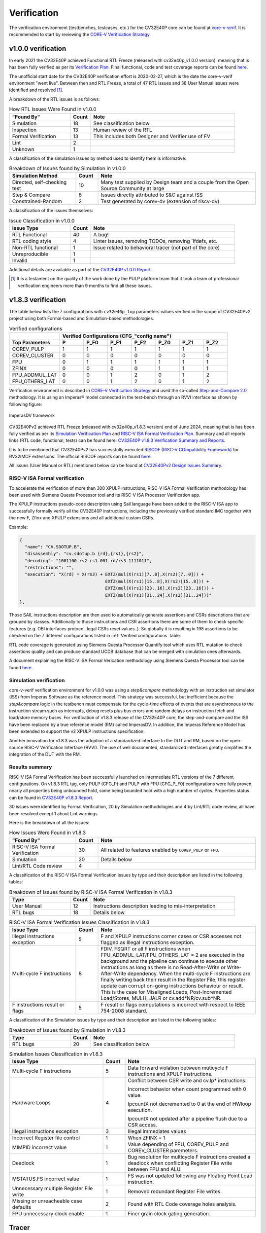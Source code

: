 ..
   Copyright 2024 OpenHW Group and Dolphin Design
   SPDX-License-Identifier: Apache-2.0 WITH SHL-2.1
  
   Licensed under the Solderpad Hardware License v 2.1 (the "License");
   you may not use this file except in compliance with the License, or,
   at your option, the Apache License version 2.0.
   You may obtain a copy of the License at
  
   https://solderpad.org/licenses/SHL-2.1/
  
   Unless required by applicable law or agreed to in writing, any work
   distributed under the License is distributed on an "AS IS" BASIS,
   WITHOUT WARRANTIES OR CONDITIONS OF ANY KIND, either express or implied.
   See the License for the specific language governing permissions and
   limitations under the License.

.. _verification:

Verification
============

The verification environment (testbenches, testcases, etc.) for the CV32E40P
core can be found at  `core-v-verif <https://github.com/openhwgroup/core-v-verif>`_.
It is recommended to start by reviewing the
`CORE-V Verification Strategy <https://docs.openhwgroup.org/projects/core-v-verif/en/latest>`_.

v1.0.0 verification
-------------------

In early 2021 the CV32E40P achieved Functional RTL Freeze (released with cv32e40p_v1.0.0 version), meaning that is has been fully verified as per its
`Verification Plan <https://github.com/openhwgroup/core-v-verif/blob/cb2cc35fe27e0961ea21864f62e6104c238d25cd/cv32e40p/docs/VerifPlans/README.md#cv32e40p-v1-verification-plans>`_.
Final functional, code and test coverage reports can be found `here <https://github.com/openhwgroup/programs/tree/master/Project-Descriptions-and-Plans/CV32E40Pv1/Milestone-data/Reports>`_.

The unofficial start date for the CV32E40P verification effort is 2020-02-27,
which is the date the core-v-verif environment "went live".  Between then and
RTL Freeze, a total of 47 RTL issues and 38 User Manual issues were identified
and resolved [1]_.

A breakdown of the RTL issues is as follows:

.. table:: How RTL Issues Were Found in v1.0.0
  :name: How RTL Issues Were Found in v1.0.0
  :widths: 27 9 64
  :class: no-scrollbar-table

  +---------------------+-----------+----------------------------------------------------+
  | **"Found By"**      | **Count** | **Note**                                           |
  +=====================+===========+====================================================+
  | Simulation          | 18        | See classification below                           |
  +---------------------+-----------+----------------------------------------------------+
  | Inspection          | 13        | Human review of the RTL                            |
  +---------------------+-----------+----------------------------------------------------+
  | Formal Verification | 13        | This includes both Designer and Verifier use of FV |
  +---------------------+-----------+----------------------------------------------------+
  | Lint                |  2        |                                                    |
  +---------------------+-----------+----------------------------------------------------+
  | Unknown             |  1        |                                                    |
  +---------------------+-----------+----------------------------------------------------+

A classification of the simulation issues by method used to identify them is informative:

.. table:: Breakdown of Issues found by Simulation in v1.0.0
  :name: Breakdown of Issues found by Simulation in v1.0.0
  :widths: 27 9 64
  :class: no-scrollbar-table

  +------------------------------+-----------+----------------------------------------------------------------------------------------+
  | **Simulation Method**        | **Count** | **Note**                                                                               |
  +==============================+===========+========================================================================================+
  | Directed, self-checking test | 10        | Many test supplied by Design team and a couple from the Open Source Community at large |
  +------------------------------+-----------+----------------------------------------------------------------------------------------+
  | Step & Compare               |  6        | Issues directly attributed to S&C against ISS                                          |
  +------------------------------+-----------+----------------------------------------------------------------------------------------+
  | Constrained-Random           |  2        | Test generated by corev-dv (extension of riscv-dv)                                     |
  +------------------------------+-----------+----------------------------------------------------------------------------------------+


A classification of the issues themselves:

.. table:: Issue Classification in v1.0.0
  :name: Issue Classification in v1.0.0
  :widths: 27 9 64
  :class: no-scrollbar-table

  +------------------------------+-----------+----------------------------------------------------------------------------------------+
  | **Issue Type**               | **Count** | **Note**                                                                               |
  +==============================+===========+========================================================================================+
  | RTL Functional               | 40        | A bug!                                                                                 |
  +------------------------------+-----------+----------------------------------------------------------------------------------------+
  | RTL coding style             |  4        | Linter issues, removing TODOs, removing \`ifdefs, etc.                                 |
  +------------------------------+-----------+----------------------------------------------------------------------------------------+
  | Non-RTL functional           |  1        | Issue related to behavioral tracer (not part of the core)                              |
  +------------------------------+-----------+----------------------------------------------------------------------------------------+
  | Unreproducible               |  1        |                                                                                        |
  +------------------------------+-----------+----------------------------------------------------------------------------------------+
  | Invalid                      |  1        |                                                                                        |
  +------------------------------+-----------+----------------------------------------------------------------------------------------+

Additional details are available as part of the `CV32E40P v1.0.0 Report <https://github.com/openhwgroup/programs/tree/b72d726665b31b3df5befc5f672b745f814ea709/Project-Descriptions-and-Plans/CV32E40Pv1/Milestone-data/RTL_Freeze_v1.0.0>`_.

.. [1]
   It is a testament on the quality of the work done by the PULP platform team
   that it took a team of professional verification engineers more than 9 months
   to find all these issues.

.. raw:: latex

   \newpage

v1.8.3 verification
-------------------

The table below lists the 7 configurations with ``cv32e40p_top`` parameters values verified in the scope of CV32E40Pv2 project using both Formal-based and Simulation-based methodologies.

.. table:: Verified configurations
  :name: Verified configurations
  :widths: 23 11 11 11 11 11 11 11
  :class: no-scrollbar-table

  +--------------------+-------------------------------------------------------------------------+
  |                    | **Verified Configurations (CFG_"config name")**                         |
  +====================+=======+==========+==========+==========+==========+==========+==========+
  | **Top Parameters** | **P** | **P_F0** | **P_F1** | **P_F2** | **P_Z0** | **P_Z1** | **P_Z2** |
  +--------------------+-------+----------+----------+----------+----------+----------+----------+
  | COREV_PULP         | 1     | 1        | 1        | 1        | 1        | 1        | 1        |
  +--------------------+-------+----------+----------+----------+----------+----------+----------+
  | COREV_CLUSTER      | 0     | 0        | 0        | 0        | 0        | 0        | 0        |
  +--------------------+-------+----------+----------+----------+----------+----------+----------+
  | FPU                | 0     | 1        | 1        | 1        | 1        | 1        | 1        |
  +--------------------+-------+----------+----------+----------+----------+----------+----------+
  | ZFINX              | 0     | 0        | 0        | 0        | 1        | 1        | 1        |
  +--------------------+-------+----------+----------+----------+----------+----------+----------+
  | FPU_ADDMUL_LAT     | 0     | 0        | 1        | 2        | 0        | 1        | 2        |
  +--------------------+-------+----------+----------+----------+----------+----------+----------+
  | FPU_OTHERS_LAT     | 0     | 0        | 1        | 2        | 0        | 1        | 2        |
  +--------------------+-------+----------+----------+----------+----------+----------+----------+

Verification environment is described in `CORE-V Verification Strategy <https://docs.openhwgroup.org/projects/core-v-verif/en/latest>`_ and used the so-called `Step-and-Compare 2.0 <https://docs.openhwgroup.org/projects/core-v-verif/en/latest/cv32_env.html#step-and-compare-2-0>`_ methodology. It is using an Imperas® model connected in the test-bench through an RVVI interface as shown by following figure:

.. figure:: ../images/ImperasDV_diagram_May_2023-reduced.jpg
  :name: ImperasDV framework
  :align: center

  ImperasDV framework

CV32E40Pv2 achieved RTL Freeze (released with cv32e40p_v1.8.3 version) end of June 2024, meaning that is has been fully verified as per its
`Simulation Verification Plan <https://github.com/openhwgroup/core-v-verif/blob/cv32e40p_v1.8.3/cv32e40p/docs/VerifPlans/README.md>`_ and `RISC-V ISA Formal Verification Plan <https://github.com/openhwgroup/core-v-verif/blob/cv32e40p_v1.8.3/cv32e40p/docs/VerifPlans/RISC-V_ISA_Formal/CV32E40Pv2_Formal_VerificationPlans.xlsx>`_.
Summary and all reports links (RTL code, functional, tests) can be found here: `CV32E40P v1.8.3 Verification Summary and Reports <https://github.com/openhwgroup/programs/blob/cv32e40p_v1.8.3/Project-Descriptions-and-Plans/CV32E40Pv2/Milestone-data/RTL_v1.8.3/index.html>`_.

It is to be mentioned that CV32E40Pv2 has successfully executed `RISCOF (RISC-V COmpatibility Framework) <https://riscof.readthedocs.io/en/stable>`_ for RV32IMCF extensions.
The official RISCOF reports can be found `here <https://github.com/openhwgroup/programs/tree/cv32e40p_v1.8.3/Project-Descriptions-and-Plans/CV32E40Pv2/Milestone-data/RTL_v1.8.3/Reports/RISCOF>`_.

All issues (User Manual or RTL) mentioned below can be found at `CV32E40Pv2 Design Issues Summary <https://github.com/openhwgroup/programs/blob/cv32e40p_v1.8.3/Project-Descriptions-and-Plans/CV32E40Pv2/Milestone-data/RTL_v1.8.3/CV32E40Pv2_Design_Issue_Summary.xlsx>`_.

RISC-V ISA Formal verification
^^^^^^^^^^^^^^^^^^^^^^^^^^^^^^

To accelerate the verification of more than 300 XPULP instructions, RISC-V ISA Formal Verification methodology has been used with Siemens Questa Processor tool and its RISC-V ISA Processor Verification app.

The XPULP instructions pseudo-code description using Sail language have been added to the RISC-V ISA app to successfully formally verify all the CV32E40P instructions, including the previously verified standard IMC together with the new F, Zfinx and XPULP extensions and all additional custom CSRs.

Example:

.. code-block:: text

        {
          "name": "CV.SDOTUP.B",
          "disassembly": "cv.sdotup.b {rd},{rs1},{rs2}",
          "decoding": "1001100 rs2 rs1 001 rd/rs3 1111011",
          "restrictions": "",
          "execution": "X(rd) = X(rs3) + EXTZ(mul(X(rs1)[7..0],X(rs2)[7..0])) + 
                                         EXTZ(mul(X(rs1)[15..8],X(rs2)[15..8])) + 
                                         EXTZ(mul(X(rs1)[23..16],X(rs2)[23..16])) + 
                                         EXTZ(mul(X(rs1)[31..24],X(rs2)[31..24]))"
        },

Those SAIL instructions description are then used to automatically generate assertions and CSRs descriptions that are grouped by classes. Additionally to those instructions and CSR assertions there are some of them to check specific features (e.g. OBI interfaces protocol, legal CSRs reset values..).
So globally it is resulting in 198 assertions to be checked on the 7 different configurations listed in :ref:`Verified configurations` table.

RTL code coverage is generated using Siemens Questa Processor Quantify tool which uses RTL mutation to check assertions quality and can produce standard UCDB database that can be merged with simulation ones afterwards.

A document explaining the RISC-V ISA Formal Verication methodology using Siemens Questa Processor tool can be found `here <https://github.com/openhwgroup/core-v-verif/blob/cv32e40p_v1.8.3/cv32e40p/docs/VerifPlans/RISC-V_ISA_Formal/CV32E40Pv2_RISCV_vPlan_v1.1.pdf>`_.

Simulation verification
^^^^^^^^^^^^^^^^^^^^^^^

core-v-verif verification environment for v1.0.0 was using a *step&compare* methodology with an instruction set simulator (ISS) from Imperas Software as the reference model.
This strategy was successful, but inefficient because the *step&compare* logic in the testbench must compensate for the cycle-time effects of events that are asynchronous to the instruction stream such as interrupts, debug resets plus bus errors and random delays on instruction fetch and load/store memory buses.
For verification of v1.8.3 release of the CV32E40P core, the step-and-compare and the ISS have been replaced by a true reference model (RM) called ImperasDV. In addition, the Imperas Reference Model has been extended to support the v2 XPULP instructions specification.

Another innovation for v1.8.3 was the adoption of a standardized interface to the DUT and RM, based on the open-source RISC-V Verification Interface (RVVI). The use of well documented, standardized interfaces greatly simplifies the integration of the DUT with the RM.

Results summary
^^^^^^^^^^^^^^^

RISC-V ISA Formal Verification has been successfully launched on intermediate RTL versions of the 7 different configurations.
On v1.8.3 RTL tag, only PULP (CFG_P) and PULP with FPU (CFG_P_F0) configurations were fully proven, nearly all properties being unbounded hold, some being bounded hold with a high number of cycles.
Properties status can be found in `CV32E40P v1.8.3 Report <https://github.com/openhwgroup/programs/blob/cv32e40p_v1.8.3/Project-Descriptions-and-Plans/CV32E40Pv2/Milestone-data/RTL_v1.8.3/Reports/RISC-V_ISA_Formal/Property_Status-v1_8_3.xlsx>`_.

30 issues were identified by Formal Verification, 20 by Simulation methodologies and 4 by Lint/RTL code review, all have been resolved except 1 about Lint warnings.

Here is the breakdown of all the issues:

.. table:: How Issues Were Found in v1.8.3
  :name: How Issues Were Found in v1.8.3
  :widths: 27 9 64
  :class: no-scrollbar-table

  +--------------------------------+-----------+---------------------------------------------------------------+
  | **"Found By"**                 | **Count** | **Note**                                                      |
  +================================+===========+===============================================================+
  | RISC-V ISA Formal Verification | 30        | All related to features enabled by ``COREV_PULP`` or ``FPU``. |
  +--------------------------------+-----------+---------------------------------------------------------------+
  | Simulation                     | 20        | Details below                                                 |
  +--------------------------------+-----------+---------------------------------------------------------------+
  | Lint/RTL Code review           | 4         |                                                               |
  +--------------------------------+-----------+---------------------------------------------------------------+

A classification of the RISC-V ISA Formal Verification issues by type and their description are listed in the following tables:

.. table:: Breakdown of Issues found by RISC-V ISA Formal Verification in v1.8.3
  :name: Breakdown of Issues found by RISC-V ISA Formal Verification in v1.8.3
  :widths: 27 9 64
  :class: no-scrollbar-table

  +------------------------------+-----------+----------------------------------------------------------------------------------------+
  | **Type**                     | **Count** | **Note**                                                                               |
  +==============================+===========+========================================================================================+
  | User Manual                  | 12        | Instructions description leading to mis-interpretation                                 |
  +------------------------------+-----------+----------------------------------------------------------------------------------------+
  | RTL bugs                     | 18        | Details below                                                                          |
  +------------------------------+-----------+----------------------------------------------------------------------------------------+

.. table:: RISC-V ISA Formal Verification Issues Classification in v1.8.3
  :name: RISC-V ISA Formal Verification Issues Classification in v1.8.3
  :widths: 27 9 64
  :class: no-scrollbar-table

  +--------------------------------+-----------+---------------------------------------------------------------------------------------+
  | **Issue Type**                 | **Count** | **Note**                                                                              |
  +================================+===========+=======================================================================================+
  | Illegal instructions exception | 5         | F and XPULP instructions corner cases or CSR accesses not flagged as Illegal          |
  |                                |           | instructions exception.                                                               |
  +--------------------------------+-----------+---------------------------------------------------------------------------------------+
  | Multi-cycle F instructions     | 8         | FDIV, FSQRT or all F instructions when FPU_ADDMUL_LAT/FPU_OTHERS_LAT = 2 are executed |
  |                                |           | in the background and the pipeline can continue to execute other instructions         |
  |                                |           | as long as there is no Read-After-Write or Write-After-Write dependency.              |
  |                                |           | When the multi-cycle F instructions are finally writing back their result in the      |
  |                                |           | Register File, this register update can corrupt on-going instructions behaviour or    |
  |                                |           | result. This is the case for Misaligned Loads, Post-Incremented Load/Stores, MULH,    |
  |                                |           | JALR or cv.add*NR/cv.sub*NR.                                                          |
  +--------------------------------+-----------+---------------------------------------------------------------------------------------+
  | F instructions result or flags | 5         | F result or flags computations is incorrect with respect to IEEE 754-2008 standard.   |
  +--------------------------------+-----------+---------------------------------------------------------------------------------------+

A classification of the Simulation issues by type and their description are listed in the following tables:

.. table:: Breakdown of Issues found by Simulation in v1.8.3
  :name: Breakdown of Issues found by Simulation in v1.8.3
  :widths: 27 9 64
  :class: no-scrollbar-table

  +------------------------------+-----------+----------------------------------------------------------------------------------------+
  | **Type**                     | **Count** | **Note**                                                                               |
  +==============================+===========+========================================================================================+
  | RTL bugs                     | 20        | See classification below                                                               |
  +------------------------------+-----------+----------------------------------------------------------------------------------------+

.. table:: Simulation Issues Classification in v1.8.3
  :name: Simulation Issues Classification in v1.8.3
  :widths: 38 9 53
  :class: no-scrollbar-table

  +------------------------------------------+-----------+---------------------------------------------------------------------------------------+
  | **Issue Type**                           | **Count** | **Note**                                                                              |
  +==========================================+===========+=======================================================================================+
  | Multi-cycle F instructions               | 5         | Data forward violation between muticycle F instructions and XPULP instructions.       |
  +------------------------------------------+-----------+---------------------------------------------------------------------------------------+
  | Hardware Loops                           | 4         | Conflict between CSR write and cv.lp* instructions.                                   |
  |                                          |           |                                                                                       |
  |                                          |           | Incorrect behavior when count programmed with 0 value.                                |
  |                                          |           |                                                                                       |
  |                                          |           | lpcountX not decremented to 0 at the end of HWloop execution.                         |
  |                                          |           |                                                                                       |
  |                                          |           | lpcountX not updated after a pipeline flush due to a CSR access.                      |
  +------------------------------------------+-----------+---------------------------------------------------------------------------------------+
  | Illegal instructions exception           | 3         | Illegal immediates values                                                             |
  +------------------------------------------+-----------+---------------------------------------------------------------------------------------+
  | Incorrect Register file control          | 1         | When ZFINX = 1                                                                        |
  +------------------------------------------+-----------+---------------------------------------------------------------------------------------+
  | MIMPID incorrect value                   | 1         | Value depending of FPU, COREV_PULP and COREV_CLUSTER paremeters.                      |
  +------------------------------------------+-----------+---------------------------------------------------------------------------------------+
  | Deadlock                                 | 1         | Bug resolution for multicycle F instructions created a deadlock when conflicting      |
  |                                          |           | Register File write between FPU and ALU.                                              |
  +------------------------------------------+-----------+---------------------------------------------------------------------------------------+
  | MSTATUS.FS incorrect value               | 1         | FS was not updated following any Floating Point Load instruction.                     |
  +------------------------------------------+-----------+---------------------------------------------------------------------------------------+
  | Unnecessary multiple Register File write | 1         | Removed redundant Register File writes.                                               |
  +------------------------------------------+-----------+---------------------------------------------------------------------------------------+
  | Missing or unreacheable case defaults    | 2         | Found with RTL Code coverage holes analysis.                                          |
  +------------------------------------------+-----------+---------------------------------------------------------------------------------------+
  | FPU unnecessary clock enable             | 1         | Finer grain clock gating generation.                                                  |
  +------------------------------------------+-----------+---------------------------------------------------------------------------------------+

Tracer
------

The module ``cv32e40p_rvfi_trace`` can be used to create a log of the executed instructions.
It is a behavioral, non-synthesizable, module instantiated in the example testbench that is provided for
the ``cv32e40p_top``. It can be enabled during simulation by defining **CV32E40P_RVFI_TRACE_EXECUTION**.

Output file
^^^^^^^^^^^

All traced instructions are written to a log file.
The log file is named ``trace_core.log``.

Trace output format
^^^^^^^^^^^^^^^^^^^

The trace output is in tab-separated columns.

1. **Time**: The current simulation time.
2. **Cycle**: The number of cycles since the last reset.
3. **PC**: The program counter
4. **Instr**: The executed instruction (base 16).
   32 bit wide instructions (8 hex digits) are uncompressed instructions, 16 bit wide instructions (4 hex digits) are compressed instructions.
5. **Ctx**: When an illegal instruction is cancelled, this field shows (C) information together with the instruction which caused cancellation.
6. **Decoded instruction**: The decoded (disassembled) instruction in a format equal to what objdump produces when calling it like ``objdump -Mnumeric -Mno-aliases -D``.
   - Unsigned numbers are given in hex (prefixed with ``0x``), signed numbers are given as decimal numbers.
   - Numeric register names are used (e.g. ``x1``).
   - Symbolic CSR names are used.
   - Jump/branch targets are given as absolute address if possible (PC + immediate).
7. **Register and memory contents**: For all accessed registers, the value before and after the instruction execution is given. Writes to registers are indicated as ``registername=value``, reads as ``registername:value``. For memory accesses, the physical address (PA) of the loaded or stored data is reported as well.
8. **Stop cycle  Stop time**: For long multi-cycle instructions like Floating-Point Division or Square-root, these columns are indicating when the result and the flags are returned by the FPU.



.. code-block:: text

          Time          Cycle PC       Instr    Ctx Decoded instruction  Register and memory contents                   Stop cycle  Stop time
    130.000 ns             61 00000150 4481         c.li    x9,0          x9=0x00000000
    132.000 ns             62 00000152 00008437     lui     x8,0x8        x8=0x00008000
    134.000 ns             63 00000156 fff40413     addi    x8,x8,-1      x8=0x00007fff  x8:0x00008000
    136.000 ns             64 0000015a 18e50353     fdiv.s  f6, f10, f14  f6=59463c68 f10:990dcef4 f14:8016e429                 67  142.000 ns
    138.000 ns             65 0000015c 8c65         c.and   x8,x9         x8=0x00000000  x8:0x00007fff  x9:0x00000000
    142.000 ns             67 0000015e c622         c.swsp  x8,12(x2)     x2:0x00002000  x8:0x00000000 PA:0x0000200c
    144.000 ns             68 00000160 36067a73 (C) csrrci  x0, 0x00000000, 0x360
    152.000 ns             72 00033200 0800006f     jal               x0, 128           


